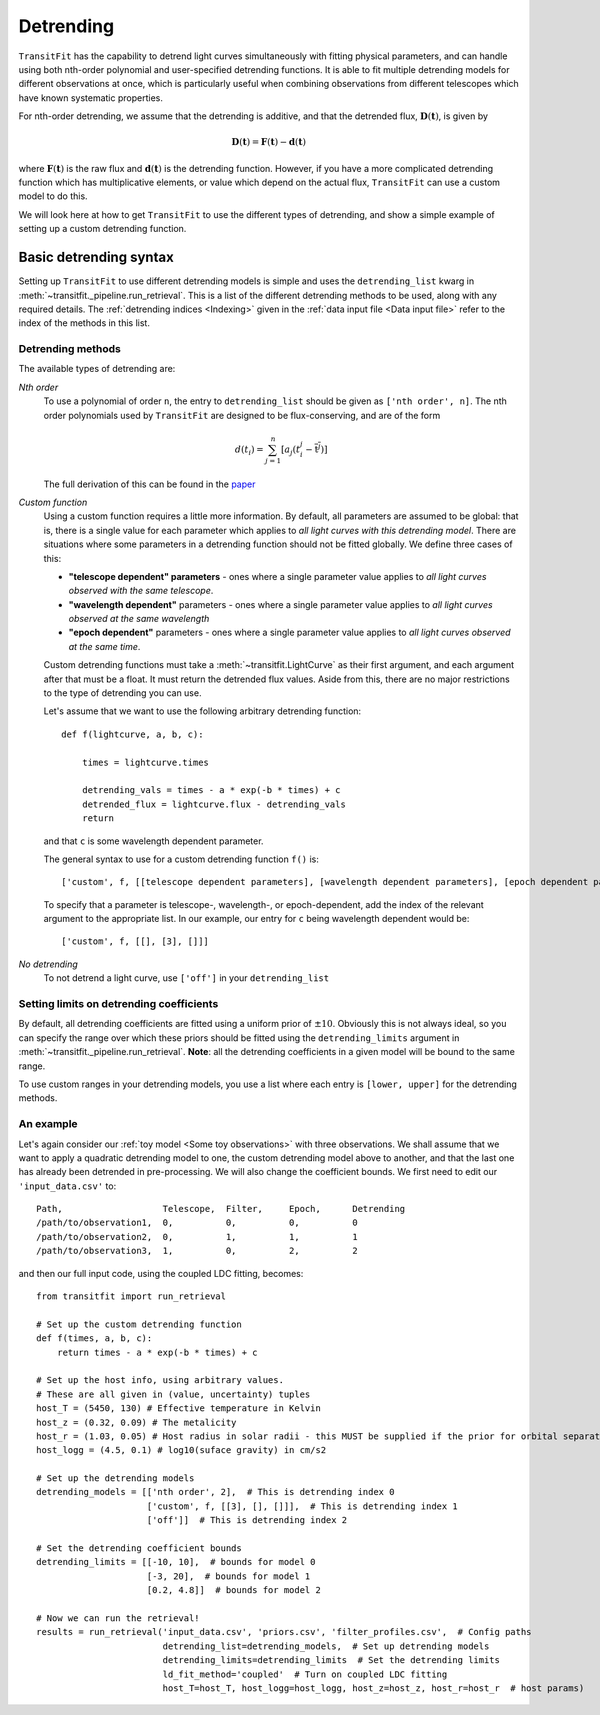 ==========
Detrending
==========

``TransitFit`` has the capability to detrend light curves simultaneously with fitting physical parameters, and can handle using both nth-order polynomial and user-specified detrending functions. It is able to fit multiple detrending models for different observations at once, which is particularly useful when combining observations from different telescopes which have known systematic properties.

For nth-order detrending, we assume that the detrending is additive, and that the detrended flux, :math:`\mathbf{D}(\mathbf{t})`, is given by

.. math::
    \mathbf{D}(\mathbf{t}) = \mathbf{F}(\mathbf{t}) - \mathbf{d}(\mathbf{t})

where :math:`\mathbf{F}(\mathbf{t})` is the raw flux and :math:`\mathbf{d}(\mathbf{t})` is the detrending function. However, if you have a more complicated detrending function which has multiplicative elements, or value which depend on the actual flux, ``TransitFit`` can use a custom model to do this.

We will look here at how to get ``TransitFit`` to use the different types of detrending, and show a simple example of setting up a custom detrending function.

Basic detrending syntax
^^^^^^^^^^^^^^^^^^^^^^^

Setting up ``TransitFit`` to use different detrending models is simple and uses the ``detrending_list`` kwarg in :meth:`~transitfit._pipeline.run_retrieval`. This is a list of the different detrending methods to be used, along with any required details. The :ref:`detrending indices  <Indexing>` given in the :ref:`data input file <Data input file>` refer to the index of the methods in this list.

Detrending methods
------------------

The available types of detrending are:

*Nth order*
    To use a polynomial of order ``n``, the entry to ``detrending_list`` should be given as ``['nth order', n]``. The nth order polynomials used by ``TransitFit`` are designed to be flux-conserving, and are of the form

    .. math::
        d\left(t_i\right) = \sum^n_{j=1} \left[a_j \left(t_i^j - \overline{\textbf{t}^j}\right)\right]


    The full derivation of this can be found in the `paper <https://ui.adsabs.harvard.edu/abs/2021arXiv210312139H>`_

*Custom function*
    Using a custom function requires a little more information. By default, all parameters are assumed to be global: that is, there is a single value for each parameter which applies to *all light curves with this detrending model*. There are situations where some parameters in a detrending function should not be fitted globally. We define three cases of this:

    * **"telescope dependent" parameters** - ones where a single parameter value applies to *all light curves observed with the same telescope*.

    * **"wavelength dependent"** parameters - ones where a single parameter value applies to *all light curves observed at the same wavelength*

    * **"epoch dependent"** parameters - ones where a single parameter value applies to *all light curves observed at the same time*.

    Custom detrending functions must take a :meth:`~transitfit.LightCurve` as their first argument, and each argument after that must be a float. It must return the detrended flux values. Aside from this, there are no major restrictions to the type of detrending you can use.

    Let's assume that we want to use the following arbitrary detrending function::

        def f(lightcurve, a, b, c):

            times = lightcurve.times

            detrending_vals = times - a * exp(-b * times) + c
            detrended_flux = lightcurve.flux - detrending_vals
            return

    and that ``c`` is some wavelength dependent parameter.

    The general syntax to use for a custom detrending function ``f()`` is::

        ['custom', f, [[telescope dependent parameters], [wavelength dependent parameters], [epoch dependent parameters]]]

    To specify that a parameter is telescope-, wavelength-, or epoch-dependent, add the index of the relevant argument to the appropriate list. In our example, our entry for ``c`` being wavelength dependent would be::

        ['custom', f, [[], [3], []]]


*No detrending*
    To not detrend a light curve, use ``['off']`` in your ``detrending_list``


Setting limits on detrending coefficients
-----------------------------------------

By default, all detrending coefficients are fitted using a uniform prior of :math:`\pm10`. Obviously this is not always ideal, so you can specify the range over which these priors should be fitted using the ``detrending_limits`` argument in :meth:`~transitfit._pipeline.run_retrieval`. **Note**: all the detrending coefficients in a given model will be bound to the same range.

To use custom ranges in your detrending models, you use a list where each entry is ``[lower, upper]`` for the detrending methods.


An example
----------

Let's again consider our :ref:`toy model <Some toy observations>` with three observations. We shall assume that we want to apply a quadratic detrending model to one, the custom detrending model above to another, and that the last one has already been detrended in pre-processing. We will also change the coefficient bounds. We first need to edit our ``'input_data.csv'`` to::

    Path,                   Telescope,  Filter,     Epoch,      Detrending
    /path/to/observation1,  0,          0,          0,          0
    /path/to/observation2,  0,          1,          1,          1
    /path/to/observation3,  1,          0,          2,          2

and then our full input code, using the coupled LDC fitting, becomes::

    from transitfit import run_retrieval

    # Set up the custom detrending function
    def f(times, a, b, c):
        return times - a * exp(-b * times) + c

    # Set up the host info, using arbitrary values.
    # These are all given in (value, uncertainty) tuples
    host_T = (5450, 130) # Effective temperature in Kelvin
    host_z = (0.32, 0.09) # The metalicity
    host_r = (1.03, 0.05) # Host radius in solar radii - this MUST be supplied if the prior for orbital separation is in AU.
    host_logg = (4.5, 0.1) # log10(suface gravity) in cm/s2

    # Set up the detrending models
    detrending_models = [['nth order', 2],  # This is detrending index 0
                         ['custom', f, [[3], [], []]],  # This is detrending index 1
                         ['off']]  # This is detrending index 2

    # Set the detrending coefficient bounds
    detrending_limits = [[-10, 10],  # bounds for model 0
                         [-3, 20],  # bounds for model 1
                         [0.2, 4.8]]  # bounds for model 2

    # Now we can run the retrieval!
    results = run_retrieval('input_data.csv', 'priors.csv', 'filter_profiles.csv',  # Config paths
                            detrending_list=detrending_models,  # Set up detrending models
                            detrending_limits=detrending_limits  # Set the detrending limits
                            ld_fit_method='coupled'  # Turn on coupled LDC fitting
                            host_T=host_T, host_logg=host_logg, host_z=host_z, host_r=host_r  # host params)
